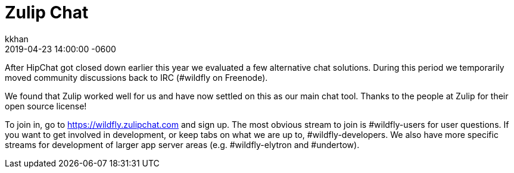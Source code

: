 = Zulip Chat
kkhan
2019-04-23
:revdate: 2019-04-23 14:00:00 -0600
:awestruct-tags: [wildfly, announcement]
:awestruct-layout: blog
:source-highlighter: coderay
:awestruct-description: Zulip Chat


After HipChat got closed down earlier this year we evaluated a few alternative chat solutions. During this period we
temporarily moved community discussions back to IRC (#wildfly on Freenode).

We found that Zulip worked well for us and have now settled on this as our main chat tool. Thanks to the people
at Zulip for their open source license!

To join in, go to https://wildfly.zulipchat.com and sign up. The most obvious stream to join is #wildfly-users for
user questions. If you want to get involved in development, or keep tabs on what we are up to, #wildfly-developers.
We  also have more specific streams for development of larger app server areas (e.g. #wildfly-elytron and #undertow).



